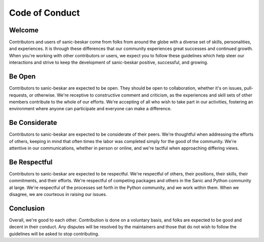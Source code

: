 Code of Conduct
===============

Welcome
-------
Contributors and users of sanic-beskar come from folks from around the globe
with a diverse set of skills, personalities, and experiences. It is through
these differences that our community experiences great successes and continued
growth. When you're working with other contributors or users, we expect you
to follow these guidelines which help steer our interactions and strive to keep
the development of sanic-beskar positive, successful, and growing.

Be Open
-------
Contributors to sanic-beskar are expected to be open. They should be open to
collaboration, whether it's on issues, pull-requests, or otherwise. We're
receptive to constructive comment and criticism, as the experiences and skill
sets of other members contribute to the whole of our efforts. We're accepting of
all who wish to take part in our activities, fostering an environment where
anyone can participate and everyone can make a difference.

Be Considerate
--------------
Contributors to sanic-beskar are expected to be considerate of their peers.
We're thoughtful when addressing the efforts of others, keeping in mind that
often times the labor was completed simply for the good of the community. We're
attentive in our communications, whether in person or online, and we're tactful
when approaching differing views.


Be Respectful
-------------
Contributors to sanic-beskar are expected to be respectful. We're respectful
of others, their positions, their skills, their commitments, and their efforts.
We're respectful of competing packages and others in the Sanic and Python
community at large.  We're respectful of the processes set forth in the Python
community, and we work within them. When we disagree, we are courteous in
raising our issues.

Conclusion
----------
Overall, we're good to each other. Contribution is done on a voluntary basis,
and folks are expected to be good and decent in their conduct. Any disputes
will be resolved by the maintainers and those that do not wish to follow the
guidelines will be asked to stop contributing.
